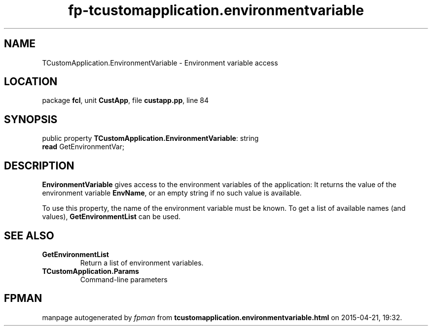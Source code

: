 .\" file autogenerated by fpman
.TH "fp-tcustomapplication.environmentvariable" 3 "2014-03-14" "fpman" "Free Pascal Programmer's Manual"
.SH NAME
TCustomApplication.EnvironmentVariable - Environment variable access
.SH LOCATION
package \fBfcl\fR, unit \fBCustApp\fR, file \fBcustapp.pp\fR, line 84
.SH SYNOPSIS
public property \fBTCustomApplication.EnvironmentVariable\fR: string
  \fBread\fR GetEnvironmentVar;
.SH DESCRIPTION
\fBEnvironmentVariable\fR gives access to the environment variables of the application: It returns the value of the environment variable \fBEnvName\fR, or an empty string if no such value is available.

To use this property, the name of the environment variable must be known. To get a list of available names (and values), \fBGetEnvironmentList\fR can be used.


.SH SEE ALSO
.TP
.B GetEnvironmentList
Return a list of environment variables.
.TP
.B TCustomApplication.Params
Command-line parameters

.SH FPMAN
manpage autogenerated by \fIfpman\fR from \fBtcustomapplication.environmentvariable.html\fR on 2015-04-21, 19:32.

